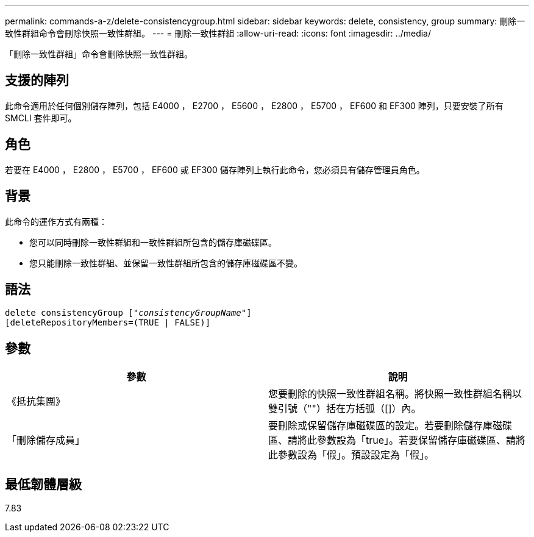 ---
permalink: commands-a-z/delete-consistencygroup.html 
sidebar: sidebar 
keywords: delete, consistency, group 
summary: 刪除一致性群組命令會刪除快照一致性群組。 
---
= 刪除一致性群組
:allow-uri-read: 
:icons: font
:imagesdir: ../media/


[role="lead"]
「刪除一致性群組」命令會刪除快照一致性群組。



== 支援的陣列

此命令適用於任何個別儲存陣列，包括 E4000 ， E2700 ， E5600 ， E2800 ， E5700 ， EF600 和 EF300 陣列，只要安裝了所有 SMCLI 套件即可。



== 角色

若要在 E4000 ， E2800 ， E5700 ， EF600 或 EF300 儲存陣列上執行此命令，您必須具有儲存管理員角色。



== 背景

此命令的運作方式有兩種：

* 您可以同時刪除一致性群組和一致性群組所包含的儲存庫磁碟區。
* 您只能刪除一致性群組、並保留一致性群組所包含的儲存庫磁碟區不變。




== 語法

[source, cli, subs="+macros"]
----
delete consistencyGroup pass:quotes[[_"consistencyGroupName"_]]
[deleteRepositoryMembers=(TRUE | FALSE)]
----


== 參數

|===
| 參數 | 說明 


 a| 
《抵抗集團》
 a| 
您要刪除的快照一致性群組名稱。將快照一致性群組名稱以雙引號（""）括在方括弧（[]）內。



 a| 
「刪除儲存成員」
 a| 
要刪除或保留儲存庫磁碟區的設定。若要刪除儲存庫磁碟區、請將此參數設為「true」。若要保留儲存庫磁碟區、請將此參數設為「假」。預設設定為「假」。

|===


== 最低韌體層級

7.83
